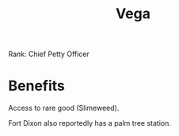 :PROPERTIES:
:ID:       12db1b22-8d5c-482f-a91b-00021258a388
:END:
#+title: Vega
#+filetags: :Federation:Rank:System:Permit:
[[file:img/permit.png]]

Rank: Chief Petty Officer

* Benefits
Access to rare good (Slimeweed).

Fort Dixon also reportedly has a palm tree station.
